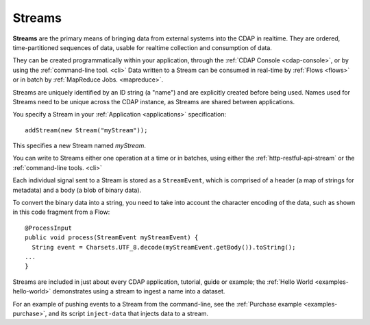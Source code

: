 .. meta::
    :author: Cask Data, Inc.
    :copyright: Copyright © 2014 Cask Data, Inc.

.. _streams:

============================================
Streams
============================================

**Streams** are the primary means of bringing data from external systems into the CDAP in realtime.
They are ordered, time-partitioned sequences of data, usable for realtime collection and consumption of data.

They can be created programmatically within your application, through the :ref:`CDAP
Console <cdap-console>`, or by using the :ref:`command-line tool. <cli>` Data written to a
Stream can be consumed in real-time by :ref:`Flows <flows>` or in batch by :ref:`MapReduce
Jobs. <mapreduce>`.

Streams are uniquely identified by an ID string (a "name") and are explicitly created
before being used. Names used for Streams need to be unique across the CDAP instance, as
Streams are shared between applications.

You specify a Stream in your :ref:`Application <applications>` specification::

  addStream(new Stream("myStream"));

This specifies a new Stream named *myStream*. 

You can write to Streams either one operation at a time or in batches, using either the
:ref:`http-restful-api-stream` or the :ref:`command-line tools. <cli>`

Each individual signal sent to a Stream is stored as a ``StreamEvent``, which is comprised
of a header (a map of strings for metadata) and a body (a blob of binary data).

To convert the binary data into a string, you need to take into account the character
encoding of the data, such as shown in this code fragment from a Flow::

  @ProcessInput
  public void process(StreamEvent myStreamEvent) {
    String event = Charsets.UTF_8.decode(myStreamEvent.getBody()).toString();
  ...
  }

Streams are included in just about every CDAP application, tutorial, guide or example; the
:ref:`Hello World <examples-hello-world>` demonstrates using a stream to ingest a name into 
a dataset.

For an example of pushing events to a Stream from the command-line, see the :ref:`Purchase
example <examples-purchase>`, and its script ``inject-data`` that injects data to a stream.

